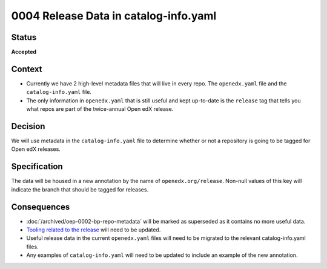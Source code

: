0004 Release Data in catalog-info.yaml
######################################

Status
******

**Accepted**

Context
*******

* Currently we have 2 high-level metadata files that will live in every repo. The ``openedx.yaml`` file and the ``catalog-info.yaml`` file.

* The only information in ``openedx.yaml`` that is still useful and kept up-to-date is the ``release`` tag that tells you what repos are part of the twice-annual Open edX release.

Decision
********

We will use metadata in the ``catalog-info.yaml`` file to determine whether or not a repository is going to be tagged for Open edX releases.

Specification
*************

The data will be housed in a new annotation by the name of ``openedx.org/release``.  Non-null values of this key will indicate the branch that should be tagged for releases.

.. code-block:: yaml
   :caption: Annotating that the ``master`` branch should be tagged for new releases.

   metadata:
     annotations:
       openedx.org/release: "master"

.. code-block:: yaml
   :caption: Annotating that the ``main`` branch should be tagged for new releases.

   metadata:
     annotations:
       openedx.org/release: "main"

.. code-block:: yaml
   :caption: Annotating that no branch should be tagged for new releases. This is the same as if the annotation was not added in the first place but more explicit.

   metadata:
     annotations:
       openedx.org/release: null


Consequences
************

* :doc:`/archived/oep-0002-bp-repo-metadata` will be marked as superseded as it contains no more useful data.

* `Tooling related to the release <https://github.com/openedx/repo-tools/tree/master/edx_repo_tools/release>`_ will need to be updated.

* Useful release data in the current ``openedx.yaml`` files will need to be migrated to the relevant catalog-info.yaml files.

* Any examples of ``catalog-info.yaml`` will need to be updated to include an example of the new annotation.
